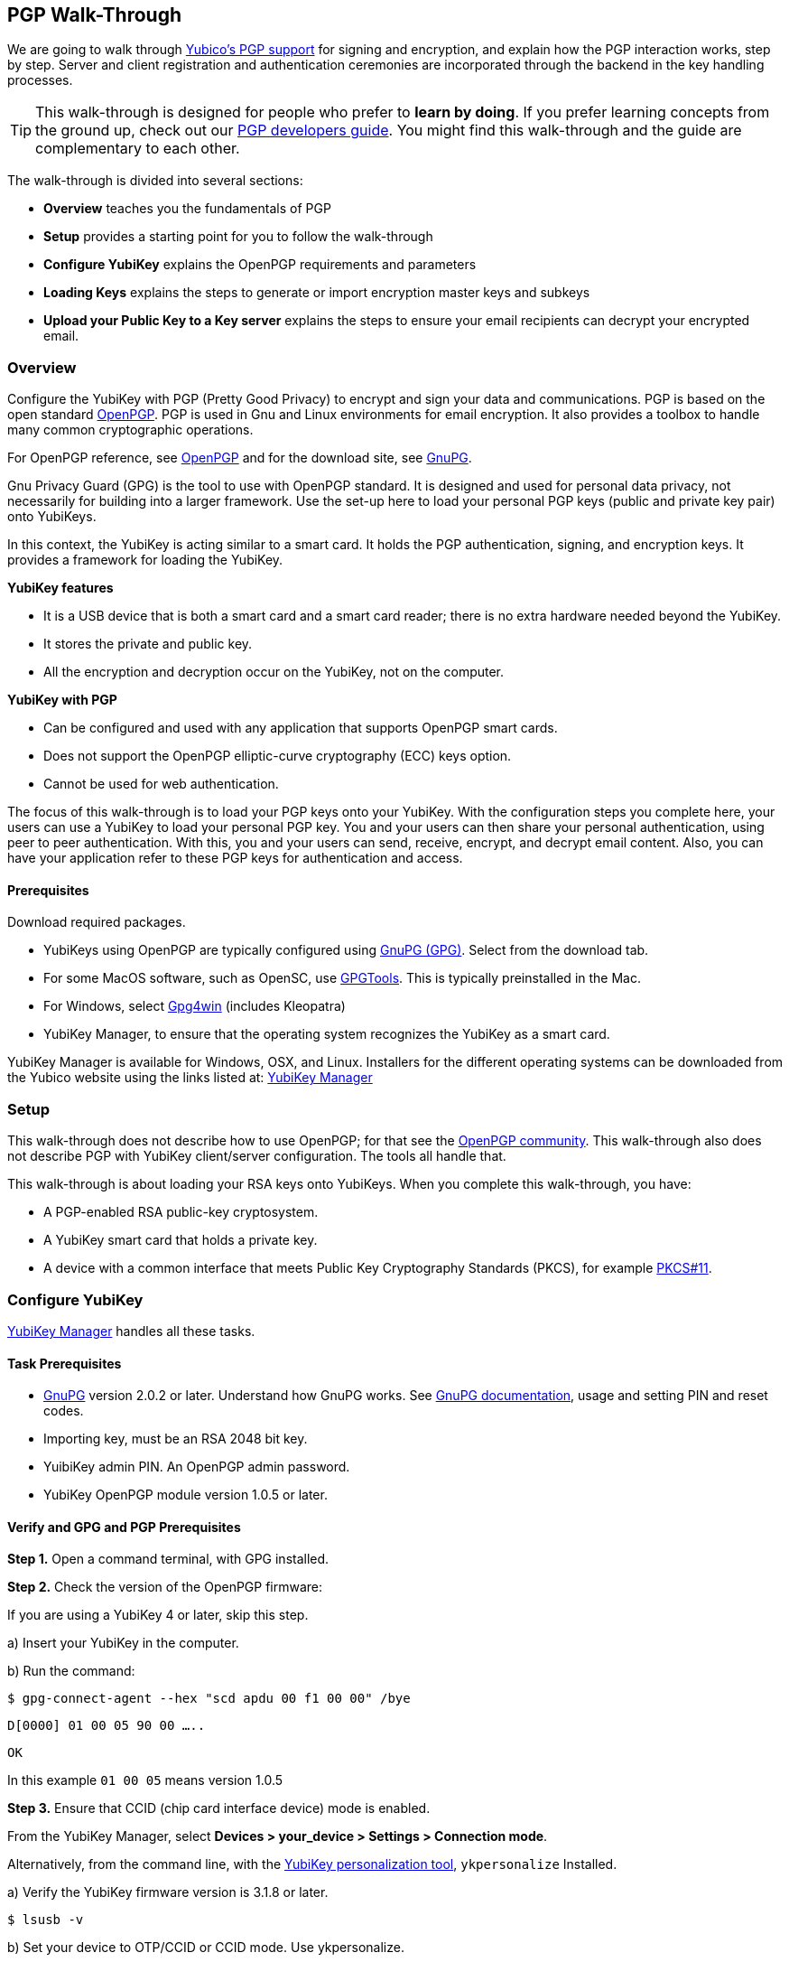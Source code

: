 == PGP Walk-Through

We are going to walk through link:https://developers.yubico.com/PGP/[Yubico's PGP support] for signing and encryption, and explain how the PGP interaction works, step by step. Server and client registration and authentication ceremonies are incorporated through the backend in the key handling processes.

TIP: This walk-through is designed for people who prefer to *learn by doing*. If you prefer learning concepts from the ground up, check out our link:https://developers.yubico.com/PGP/[PGP developers guide]. You might find this walk-through and the guide are complementary to each other.

The walk-through is divided into several sections:

* *Overview* teaches you the fundamentals of PGP

* *Setup* provides a starting point for you to follow the walk-through

* *Configure YubiKey* explains the OpenPGP requirements and parameters

* *Loading Keys* explains the steps to generate or import encryption master keys and subkeys

* *Upload your Public Key to a Key server* explains the steps to ensure your email recipients can decrypt your encrypted email.

=== Overview

Configure the YubiKey with PGP (Pretty Good Privacy) to encrypt and sign your data and communications. PGP is based on the open standard link:https://www.openpgp.org/[OpenPGP]. PGP is used in Gnu and Linux environments for email encryption. It also provides a toolbox to handle many common cryptographic operations.

For OpenPGP reference, see link:https://www.openpgp.org/[OpenPGP] and for the download site, see link:https://www.gnupg.org/download/index.html[GnuPG].

Gnu Privacy Guard (GPG) is the tool to use with OpenPGP standard. It is designed and used for personal data privacy, not necessarily for building into a larger framework. Use the set-up here to load your personal PGP keys (public and private key pair) onto YubiKeys.

In this context, the YubiKey is acting similar to a smart card. It holds the PGP authentication, signing, and encryption keys. It provides a framework for loading the YubiKey.

*YubiKey features*

* It is a USB device that is both a smart card and a smart card reader; there is no extra hardware needed beyond the YubiKey.

* It stores the private and public key.

* All the encryption and decryption occur on the YubiKey, not on the computer.

*YubiKey with PGP*

* Can be configured and used with any application that supports OpenPGP smart cards.

* Does not support the OpenPGP elliptic-curve cryptography (ECC) keys option.

* Cannot be used for web authentication.

The focus of this walk-through is to load your PGP keys onto your YubiKey. With the configuration steps you complete here, your users can use a YubiKey to load your personal PGP key. You and your users can then share your personal authentication, using peer to peer authentication. With this, you and your users can send, receive, encrypt, and decrypt email content. Also, you can have your application refer to these PGP keys for authentication and access.


==== Prerequisites
Download required packages.

* YubiKeys using OpenPGP are typically configured using link:https://www.gnupg.org/[GnuPG (GPG)].  Select from the download tab.

* For some MacOS software, such as OpenSC, use link:https://gpgtools.org/[GPGTools]. This is typically preinstalled in the Mac.

* For Windows, select link:https://gpg4win.org/download.html[Gpg4win] (includes Kleopatra)

* YubiKey Manager, to ensure that the operating system recognizes the YubiKey as a smart card.

YubiKey Manager is available for Windows, OSX, and Linux. Installers for the different operating systems can be downloaded from the Yubico website using the links listed at: link:https://www.yubico.com/products/services-software/download/yubikey-manager/[YubiKey Manager]


=== Setup

This walk-through does not describe how to use OpenPGP; for that see the link:https://www.openpgp.org/community/[OpenPGP community]. This walk-through also does not describe PGP with YubiKey client/server configuration. The tools all handle that.

This walk-through is about loading your RSA keys onto YubiKeys. When you complete this walk-through, you have:

* A PGP-enabled RSA public-key cryptosystem.

* A YubiKey smart card that holds a private key.

* A device with a common interface that meets Public Key Cryptography Standards (PKCS), for example link:http://docs.oasis-open.org/pkcs11/pkcs11-base/v2.40/os/pkcs11-base-v2.40-os.html[PKCS#11].



=== Configure YubiKey

link:https://www.yubico.com/products/services-software/download/yubikey-manager/[YubiKey Manager] handles all these tasks.


==== Task Prerequisites

* link:https://www.gnupg.org/[GnuPG] version 2.0.2 or later. Understand how GnuPG works. See link:https://www.gnupg.org/documentation/[GnuPG documentation], usage and setting PIN and reset codes.

* Importing key, must be an RSA 2048 bit key.

* YuibiKey admin PIN. An OpenPGP admin password.

* YubiKey OpenPGP module version 1.0.5 or later.


==== Verify and GPG and PGP Prerequisites

*Step 1.* Open a command terminal, with GPG installed.

*Step 2.* Check the version of the OpenPGP firmware:

If you are using a YubiKey 4 or later, skip this step.

a)	Insert your YubiKey in the computer.

b)	Run the command:

`$ gpg-connect-agent --hex "scd apdu 00 f1 00 00" /bye`

`D[0000]  01 00 05 90 00                             .....`

`OK`

In this example `01 00 05` means version 1.0.5

*Step 3.* Ensure that CCID (chip card interface device) mode is enabled.

From the YubiKey Manager, select *Devices > your_device > Settings > Connection mode*.

Alternatively, from the command line, with the link:https://developers.yubico.com/yubikey-personalization/Manuals/ykpersonalize.1.html[YubiKey personalization tool], `ykpersonalize` Installed.

a) Verify the YubiKey firmware version is 3.1.8 or later.

`$ lsusb -v`

b) Set your device to OTP/CCID or CCID mode. Use ykpersonalize.

`$ ykpersonalize -m6`

c) Verify libccid version is 1.4.10 or later.

`$ pkg info ccid`

d) Verify ``/etc/libccid_Info.plist` contains YubiKey USB PID/VID

`$ ls yubikey`

e) Check PCSCD setup is working. Review response to PCSC scan for a reference to YubiKey.

`$ pscs_scan`

f) Verify scdaemon version is 2.0.22 or later.

`$ scdaemon --version`


==== Set the OpenPGP parameters.

From the command terminal, enter the listed GPG commands and verify the responses. For a list of `gpg-card` commands, type `gpg -help`.

*Step 1.* Open `gpg-card` options.

....
user@debian:~$ gpg --card-edit
Application ID ...: D2760001240102000060000000420000
Version ..........: 2.0
Manufacturer .....: unknown
Serial number ....: 00000042
Name of cardholder: [not set]
Language prefs ...: [not set]
Sex ..............: unspecified
URL of public key : [not set]
Login data .......: [not set]
Signature PIN ....: forced
Key attributes ...: 2048R 2048R 2048R
Max. PIN lengths .: 127 127 127
PIN retry counter : 3 3 3
Signature counter : 0
Signature key ....: [none]
Encryption key....: [none]
Authentication key: [none]
General key info..: [none]
....

*Step 2.* Set administrator permission.

....
gpg/card> admin
Admin commands are allowed
....

*Step 3.* Change passwords Open password option.

You are changing two PINs: the admin PIN, and the day-to-day PIN

Have two PINs picked out – minimum 8 digits each (only digits, no symbols or letters). Or use an online link:https://lastpass.com/generatepassword.php[random number generator]

Safeguard these PINS very, very well and *do not lose them*.

....
gpg/card> passwd
gpg: OpenPGP card no. D2760001240102000060000000420000 detected
1 - change PIN
2 - unblock PIN
3 - change Admin PIN
4 - set the Reset Code
Q - quit
....

*Step 4.* Change Admin password. Enter the default PIN, to get permission to change.

The default admin PIN is: 12345678

....
Your selection? 3
12345678
PIN changed.
1 - change PIN
2 - unblock PIN
3 - change Admin PIN
4 - set the Reset Code
Q - quit
....

*Step 5.* Change day-to-day password. Enter the default PIN, to get permission to change.

The default admin PIN is: 12345678

....
Your selection? 1
PIN changed.
1 - change PIN
2 - unblock PIN
3 - change Admin PIN
4 - set the Reset Code
Q - quit
Your selection? q
....

*Step 6.* Optionally, set user information.

Use this to distinguish each user that has access to the encryption group.

....
gpg/card> name
Cardholder's surname: Josefsson
Cardholder's given name: Simon

gpg/card> lang
Language preferences: sv

gpg/card> url
URL to retrieve public key: https://josefsson.org/1c5c4717.txt

gpg/card> sex
Sex ((M)ale, (F)emale or space): m

gpg/card> login
Login data (account name): jas

gpg/card>
Application ID ...: D2760001240102000060000000420000
Version ..........: 2.0
Manufacturer .....: unknown
Serial number ....: 00000042
Name of cardholder: Simon Josefsson
Language prefs ...: sv
Sex ..............: male
URL of public key : https://josefsson.org/1c5c4717.txt
Login data .......: jas
Signature PIN ....: forced
Key attributes ...: 2048R 2048R 2048R
Max. PIN lengths .: 127 127 127
PIN retry counter : 3 3 3
Signature counter : 0
Signature key ....: [none]
Encryption key....: [none]
Authentication key: [none]
General key info..: [none]

gpg/card> quit
user@debian:~$
....

*Step 7.* Optionally, activate YubiKey Touch.

Install custom bash script, yubitouch.sh.

`$ ./yubitouch.sh sig on`

`All done!`


=== Loading Keys

*NOTE:* Ensure your laptop is disconnected from the internet.

Load existing or generate new PGP keys to a YubiKey.  Two key types are required: Master key that never changes. Sub keys that can change. There can be multiple Sub-keys per Master key.

  * Master key – used to manage. The master key cannot expire.
  * Sub keys – can be assigned conditions, for example expiration dates. Flash sign-in sub key and make new one. Keep master key.

*Step 1* Preparing Keys. Choose to Import or Generate keys.

*Import Existing Key.*

To get the PGP keys off of a USB drive with the keys and onto the YubiKey:

a)	Insert the USB thumb drive into the computer. Using File Explorer or Finder, locate the drive assigned to the USB drive. For example, D: or E: or whatever.

b)	From command terminal, change to the location of the USB drive. For example:

`$ cd D:`

c)	Confirm that the public and private keys are on the thumb drive by typing into the command terminal:

`$ dir`

This command displays a list files on the thumb drive.

d)	Confirm that the keys are on your hard drive GPG key ring by typing into the command terminal:

`$ gpg --list-secret-keys`

e)	Run the import command on both the public and the private keys.

This is a two-step process: First we import the keys onto the hard drive GPG key ring. Then transfer the keys from the hard drive onto the YubiKey.

To execute the first step, type the following into the command terminal:

`$ gpg --allow-secret-key-import --import [my_private_key.asc]`

This command imports both the public and the private key.

*Generate a Master Key.*

Complete this task only if do not have an RSA key to load. (If you generate a key on device, you do know where the device has been because you cannot export without the device and admin-never share option. If you use the import a key option, you can have a backup.)

If you have keys, skip this step and proceed to Step 2.

First your create Master key. Then your create sub-keys (Step 2).

a) Initiate the command driven wizard.

....
$ gpg --gen-key
gpg (GnuPG) 2.0.22; Copyright (C) 2013 Free Software Foundation, Inc.
This is free software: you are free to change and redistribute it.
There is NO WARRANTY, to the extent permitted by law.
Please select what kind of key you want:
   (1) RSA and RSA (default)
   (2) DSA and Elgamal
   (3) DSA (sign only)
   (4) RSA (sign only)
Your selection?
....

b) Set size, type limits, and expiration date.

....
RSA keys may be between 1024 and 4096 bits long.
What keysize do you want? (2048)
Requested keysize is 2048 bits
Please specify how long the key should be valid.
         0 = key does not expire
      <n>  = key expires in n days
      <n>w = key expires in n weeks
      <n>m = key expires in n months
      <n>y = key expires in n years
Key is valid for? (0)
....

c) Associate a real name, email address, and optionally add a comment for this key.
   Confirm the provided information.

....
Real name:
Email address:
Comment:
You selected this USER-ID:
    "Foo Bar <foo@example.com>"
Change (N)ame, (C)omment, (E)mail or (O)kay/(Q)uit?
....

d) Record the ID of the key. In this example the ID is 13AFCE85.

....
We need to generate a lot of random bytes. It is a good idea to perform some other action (type on the keyboard, move the mouse, utilize the disks) during the prime generation; this gives the random number generator a better chance to gain enough entropy.

gpg: key 13AFCE85 marked as ultimately trusted
public and secret key created and signed.
gpg: checking the trustdb
gpg: 3 marginal(s) needed, 1 complete(s) needed, PGP trust model
gpg: depth: 0  valid:  4  signed:  8  trust: 0-, 0q, 0n, 0m, 0f, 4u
gpg: depth: 1  valid:  8  signed:  2  trust: 3-, 0q, 0n, 5m, 0f, 0u
gpg: next trustdb check due at 2014-03-23
pub  2048R/13AFCE85 2014-03-07 [expires: 2014-06-15]
Key fingerprint = 743A 2D58 688A 9E9E B4FC  493F 70D1 D7A8 13AF CE85
uid   Foo Bar <foo@example.com>
sub   2048R/D7421CDF 2014-03-07 [expires: 2014-06-15]
....

*Step 2* Add an Authentication Key (sub-key).

a) Add authentication sub-key.

....
$ gpg --expert --edit-key 13AFCE85
gpg (GnuPG) 2.0.22; Copyright (C) 2013 Free Software Foundation, Inc.
This is free software: you are free to change and redistribute it.
There is NO WARRANTY, to the extent permitted by law.
Secret key is available.
pub 2048R/13AFCE85 created: 2014-03-07 expires: 2014-06-15 usage: SC
                   trust: ultimate      validity: ultimate
sub 2048R/D7421CDF created: 2014-03-07 expires: 2014-06-15 usage: E
[ultimate] (1). Foo Bar foo@example.com

gpg> addkey
2048-bit RSA key, ID 13AFCE85, created 2014-03-07
....

b) Select 8 to attach another RSA key to our key.

....
Please select what kind of key you want:
   (3) DSA (sign only)
   (4) RSA (sign only)
   (5) Elgamal (encrypt only)
   (6) RSA (encrypt only)
   (7) DSA (set your own capabilities)
   (8) RSA (set your own capabilities)
Your selection?
....

c) Get a pure authentication key, select A, then S, then E. When done select Q to continue.

....
Possible actions for a RSA key: Sign Encrypt Authenticate
Current allowed actions: Sign Encrypt
   (S) Toggle the sign capability
   (E) Toggle the encrypt capability
   (A) Toggle the authenticate capability
   (Q) Finished
Your selection?
....

d) Set key size as 2048 bits.

....
RSA keys may be between 1024 and 4096 bits long.
What keysize do you want? (2048)
....

e) Select the same expiry you set previously. Confirm by entering y.

....
Requested keysize is 2048 bits
Please specify how long the key should be valid.
         0 = key does not expire
      <n>  = key expires in n days
      <n>w = key expires in n weeks
      <n>m = key expires in n months
      <n>y = key expires in n years
Key is valid for? (0)
Is this correct? (y/N) y
Really create? (y/N) y
We need to generate a lot of random bytes. It is a good idea to perform some other action (type on the keyboard, move the mouse, utilize the disks) during the prime generation; this gives the random number generator a better chance to gain enough entropy.
pub 2048R/13AFCE85 created: 2014-03-07 expires: 2014-06-15 usage: SC
                   trust: ultimate      validity: ultimate
sub 2048R/D7421CDF created: 2014-03-07 expires: 2014-06-15 usage: E
sub 2048R/B4000C55 created: 2014-03-07 expires: 2014-06-15 usage: A
[ultimate] (1). Foo Bar foo@example.com

gpg> Save changes? (y/N) y
....

*Step 3* Backup your Key.

Create your backup and store it in a secure offline location.

`gpg --export-secret-key --armor 13AFCE85`

*Step 4* Import the Key to your YubiKey.

a) Start import key.

....
$ gpg --edit-key 13AFCE85
gpg (GnuPG) 2.0.22; Copyright (C) 2013 Free Software Foundation, Inc.
This is free software: you are free to change and redistribute it.
There is NO WARRANTY, to the extent permitted by law.
Secret key is available.
pub 2048R/13AFCE85 created: 2014-03-07 expires: 2014-06-15 usage: SC
                   trust: ultimate      validity: ultimate
sub 2048R/D7421CDF created: 2014-03-07 expires: 2014-06-15 usage: E
sub 2048R/B4000C55 created: 2014-03-07 expires: 2014-06-15 usage: A
[ultimate] (1). Foo Bar <foo@example.com>
....

b) Move the primary key to the YubiKey PGP Signature slot.

....
gpg> toggle
sec  2048R/13AFCE85  created: 2014-03-07  expires: 2014-06-15
ssb  2048R/D7421CDF  created: 2014-03-07  expires: never
ssb  2048R/B4000C55  created: 2014-03-07  expires: never
(1)  Foo Bar <foo@example.com>
gpg> keytocard
Really move the primary key? (y/N) y
Signature key ....: [none]
Encryption key....: [none]
Authentication key: [none]
Please select where to store the key:
   (1) Signature key
   (3) Authentication key
Your selection? 1
gpg> key 1
sec 2048R/13AFCE85 created: 2014-03-07 expires: 2014-06-15
                   card-no: 0000 00000001
ssb* 2048R/D7421CDF created: 2014-03-07 expires: never
ssb  2048R/B4000C55 created: 2014-03-07 expires: never
(1)  Foo Bar <foo@example.com>
....

c) Move the Encryption key.

....
gpg> keytocard
Signature key ....: 743A 2D58 688A 9E9E B4FC  493F 70D1 D7A8 13AF CE85
Encryption key....: [none]
Authentication key: [none]
Please select where to store the key:
   (2) Encryption key
Your selection? 2
....

d) Move the Authentication key to the YubiKey.

....
gpg> key 1
sec 2048R/13AFCE85 created: 2014-03-07 expires: 2014-06-15
                   card-no: 0000 00000001
ssb 2048R/D7421CDF created: 2014-03-07 expires: never
                   card-no: 0000 00000001
ssb 2048R/B4000C55 created: 2014-03-07 expires: never
(1)  Foo Bar <foo@example.com>
gpg> key 2
sec 2048R/13AFCE85 created: 2014-03-07 expires: 2014-06-15
                   card-no: 0000 00000001
ssb 2048R/D7421CDF created: 2014-03-07 expires: never
                    card-no: 0000 00000001
ssb* 2048R/B4000C55 created: 2014-03-07 expires: never
(1)  Foo Bar <foo@example.com>
gpg> keytocard
Signature key ....:743A 2D58 688A 9E9E B4FC 493F 70D1 D7A8 13AF CE85
Encryption key....:8D17 89A0 5C2F B804 22E5 5C04 8A68 9CC0 D742 1CDF
Authentication key: [none]
Please select where to store the key:
   (3) Authentication key
Your selection? 3
....

e) Save the keyring.

....
gpg> quit
Save changes? (y/N) y
....

The secret key is no longer stored on your computer. A pointer on the computer indicates that the secret key is stored on the YubiKey smart card.

*Step 5.* Confirm the keys are ‘sharded’ by using Kleopatra.

Open Kleopatra and navigate to the certificates list. A card icon next to each key indicates it is ‘sharded’.


=== Upload Your Public Key to a Keyserver

*Step 1.* Reconnect your laptop to the Internet.

*Step 2.* Open Kleopatra and select *File > Export Certificates*.

The default keyserver is Kleopata is `keys.gnupg.net`

To change the keyserver, select *Settings > Configure Kleopatra*


=== Demo – Using Thunderbird

To test your email encryption using the YubiKey keys you created in this walk-through, use the open source Mozilla email tool, Thunderbird.

==== Prerequisites

 * Required: link:https://www.thunderbird.net/en-US/[Thunderbird email]

 * Required: link:https://www.enigmail.net/home/index.php[Enigmail add-on]. To link:https://www.enigmail.net/home/donations.php[donate to Enigmail]

 * Optional: link:https://exquilla.zendesk.com/home[ExQuilla]

ExQuilla lets Thunderbird communicate to your Microsoft Exchange server in the EWS protocol.

It won’t make new email notification any better.

But will download email just as fast and will transfer over your existing Outlook folders better than if you configure Thunderbird with IMAP (assuming that your Microsoft Exchange server still supports IMAP).

It costs $10 / annually after a 60-day trial license.


==== Configure Enigmail

Ensure your encryption keys are ready. Complete the steps in this walk-through.

*Step 1.*	Start the Enigmail setup wizard.

*Step 2.*	The *Enigmail Setup Wizard > Key Selection > Create A Key To Sign And Encrypt Email* panel, displays the following message:

We have detected that you already have an OpenPGP key. You can either use one of your existing keys to sign, encrypt and decrypt emails, or you can create a new key pair.

*Step 3.*	Click the option, *I want to select one of the keys below to signing and encrypting my email*.

*Step 4.*	Select the Account/User ID you created.

If your Account/User ID and Key ID are listed, you have successfully implemented the YubiKey PGP encryption configuration.


=== Wrapping up
Congratulations! You've completed all the steps to encrypt and authenticate with a PGP credential.


=== Help, I’m Stuck!

If you get stuck, you can check link: https://www.openpgp.org/community/[OpenPGP community] pages or the link:https://www.gnupg.org/index.html[GnuPG] pages.

If you don’t receive and answer, or remain stuck, please file an issue or open a support ticket and we’ll help you out.
